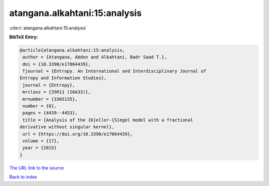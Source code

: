 atangana.alkahtani:15:analysis
==============================

:cite:t:`atangana.alkahtani:15:analysis`

**BibTeX Entry:**

.. code-block:: bibtex

   @article{atangana.alkahtani:15:analysis,
    author = {Atangana, Abdon and Alkahtani, Badr Saad T.},
    doi = {10.3390/e17064439},
    fjournal = {Entropy. An International and Interdisciplinary Journal of
   Entropy and Information Studies},
    journal = {Entropy},
    mrclass = {35R11 (26A33)},
    mrnumber = {3365135},
    number = {6},
    pages = {4439--4453},
    title = {Analysis of the {K}eller-{S}egel model with a fractional
   derivative without singular kernel},
    url = {https://doi.org/10.3390/e17064439},
    volume = {17},
    year = {2015}
   }
`The URL link to the source <ttps://doi.org/10.3390/e17064439}>`_


`Back to index <../By-Cite-Keys.html>`_
